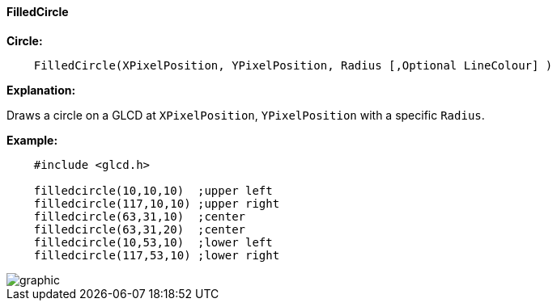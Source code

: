 ==== FilledCircle

*Circle:*
----
    FilledCircle(XPixelPosition, YPixelPosition, Radius [,Optional LineColour] )
----

*Explanation:*

Draws a circle on a GLCD at `XPixelPosition`, `YPixelPosition` with a specific `Radius`.

*Example:*
----
    #include <glcd.h>

    filledcircle(10,10,10)  ;upper left
    filledcircle(117,10,10) ;upper right
    filledcircle(63,31,10)  ;center
    filledcircle(63,31,20)  ;center
    filledcircle(10,53,10)  ;lower left
    filledcircle(117,53,10) ;lower right
----
image::filledcircleb1.PNG[graphic,align="center"]


